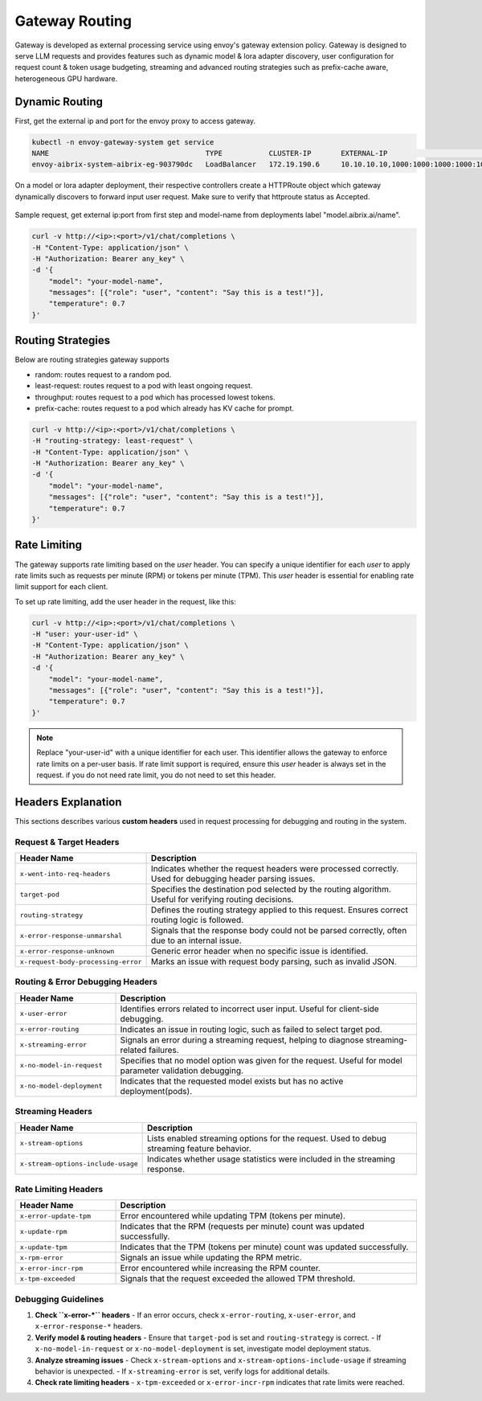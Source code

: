 .. _gateway:

===============
Gateway Routing
===============

Gateway is developed as external processing service using envoy's gateway extension policy. Gateway is designed to serve LLM requests and provides features such as dynamic model & lora adapter discovery, user configuration for request count & token usage budgeting, streaming and advanced routing strategies such as prefix-cache aware, heterogeneous GPU hardware. 

.. figure:: ../assets/images/gateway-design.png
  :alt: gateway-design
  :width: 70%
  :align: center

Dynamic Routing
---------------

First, get the external ip and port for the envoy proxy to access gateway.

.. code-block:: bash

    kubectl -n envoy-gateway-system get service   
    NAME                                     TYPE           CLUSTER-IP       EXTERNAL-IP                                           PORT(S)                                   
    envoy-aibrix-system-aibrix-eg-903790dc   LoadBalancer   172.19.190.6     10.10.10.10,1000:1000:1000:1000:1000:1000:1000:1000   80:30904/TCP


On a model or lora adapter deployment, their respective controllers create a HTTPRoute object which gateway dynamically discovers to forward input user request. Make sure to verify that httproute status as Accepted. 

.. figure:: ../assets/images/httproute.png
  :alt: httproute
  :width: 70%
  :align: center 


Sample request, get external ip:port from first step and model-name from deployments label "model.aibrix.ai/name".

.. code-block:: bash

    curl -v http://<ip>:<port>/v1/chat/completions \
    -H "Content-Type: application/json" \
    -H "Authorization: Bearer any_key" \
    -d '{
        "model": "your-model-name",
        "messages": [{"role": "user", "content": "Say this is a test!"}],
        "temperature": 0.7
    }'

Routing Strategies
------------------

Below are routing strategies gateway supports

* random: routes request to a random pod.
* least-request: routes request to a pod with least ongoing request.
* throughput: routes request to a pod which has processed lowest tokens.
* prefix-cache: routes request to a pod which already has KV cache for prompt.

.. code-block:: bash

    curl -v http://<ip>:<port>/v1/chat/completions \
    -H "routing-strategy: least-request" \
    -H "Content-Type: application/json" \
    -H "Authorization: Bearer any_key" \
    -d '{
        "model": "your-model-name",
        "messages": [{"role": "user", "content": "Say this is a test!"}],
        "temperature": 0.7
    }'

Rate Limiting
-------------

The gateway supports rate limiting based on the `user` header. You can specify a unique identifier for each `user` to apply rate limits such as requests per minute (RPM) or tokens per minute (TPM).
This `user` header is essential for enabling rate limit support for each client.

To set up rate limiting, add the user header in the request, like this:

.. code-block:: bash

    curl -v http://<ip>:<port>/v1/chat/completions \
    -H "user: your-user-id" \
    -H "Content-Type: application/json" \
    -H "Authorization: Bearer any_key" \
    -d '{
        "model": "your-model-name",
        "messages": [{"role": "user", "content": "Say this is a test!"}],
        "temperature": 0.7
    }'

.. note::
    Replace "your-user-id" with a unique identifier for each user. This identifier allows the gateway to enforce rate limits on a per-user basis.
    If rate limit support is required, ensure this `user` header is always set in the request. if you do not need rate limit, you do not need to set this header.


Headers Explanation
--------------------

This sections describes various **custom headers** used in request processing for debugging and routing in the system.

Request & Target Headers
^^^^^^^^^^^^^^^^^^^^^^^^

.. list-table::
   :header-rows: 1
   :widths: 25 75

   * - Header Name
     - Description
   * - ``x-went-into-req-headers``
     - Indicates whether the request headers were processed correctly. Used for debugging header parsing issues.
   * - ``target-pod``
     - Specifies the destination pod selected by the routing algorithm. Useful for verifying routing decisions.
   * - ``routing-strategy``
     - Defines the routing strategy applied to this request. Ensures correct routing logic is followed.
   * - ``x-error-response-unmarshal``
     - Signals that the response body could not be parsed correctly, often due to an internal issue.
   * - ``x-error-response-unknown``
     - Generic error header when no specific issue is identified.
   * - ``x-request-body-processing-error``
     - Marks an issue with request body parsing, such as invalid JSON.


Routing & Error Debugging Headers
^^^^^^^^^^^^^^^^^^^^^^^^^^^^^^^^^

.. list-table::
   :header-rows: 1
   :widths: 25 75

   * - Header Name
     - Description
   * - ``x-user-error``
     - Identifies errors related to incorrect user input. Useful for client-side debugging.
   * - ``x-error-routing``
     - Indicates an issue in routing logic, such as failed to select target pod.
   * - ``x-streaming-error``
     - Signals an error during a streaming request, helping to diagnose streaming-related failures.
   * - ``x-no-model-in-request``
     - Specifies that no model option was given for the request. Useful for model parameter validation debugging.
   * - ``x-no-model-deployment``
     - Indicates that the requested model exists but has no active deployment(pods).


Streaming Headers
^^^^^^^^^^^^^^^^^

.. list-table::
   :header-rows: 1
   :widths: 25 75

   * - Header Name
     - Description
   * - ``x-stream-options``
     - Lists enabled streaming options for the request. Used to debug streaming feature behavior.
   * - ``x-stream-options-include-usage``
     - Indicates whether usage statistics were included in the streaming response.


Rate Limiting Headers
^^^^^^^^^^^^^^^^^^^^^

.. list-table::
   :header-rows: 1
   :widths: 25 75

   * - Header Name
     - Description
   * - ``x-error-update-tpm``
     - Error encountered while updating TPM (tokens per minute).
   * - ``x-update-rpm``
     - Indicates that the RPM (requests per minute) count was updated successfully.
   * - ``x-update-tpm``
     - Indicates that the TPM (tokens per minute) count was updated successfully.
   * - ``x-rpm-error``
     - Signals an issue while updating the RPM metric.
   * - ``x-error-incr-rpm``
     - Error encountered while increasing the RPM counter.
   * - ``x-tpm-exceeded``
     - Signals that the request exceeded the allowed TPM threshold.


Debugging Guidelines
^^^^^^^^^^^^^^^^^^^^

1. **Check ``x-error-*`` headers**
   - If an error occurs, check ``x-error-routing``, ``x-user-error``, and ``x-error-response-*`` headers.

2. **Verify model & routing headers**
   - Ensure that ``target-pod`` is set and ``routing-strategy`` is correct.
   - If ``x-no-model-in-request`` or ``x-no-model-deployment`` is set, investigate model deployment status.

3. **Analyze streaming issues**
   - Check ``x-stream-options`` and ``x-stream-options-include-usage`` if streaming behavior is unexpected.
   - If ``x-streaming-error`` is set, verify logs for additional details.

4. **Check rate limiting headers**
   - ``x-tpm-exceeded`` or ``x-error-incr-rpm`` indicates that rate limits were reached.
